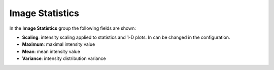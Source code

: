 .. _statistics:

Image Statistics
================

.. figure:: ../_images/zmqstreamlavue.png

In the **Image Statistics** group the following fields are shown:

*    **Scaling**: intensity scaling applied to statistics and 1-D plots. In can be changed in the configuration.
*    **Maximum**: maximal intensity value
*    **Mean**: mean intensity value
*    **Variance**: intensity distribution variance
